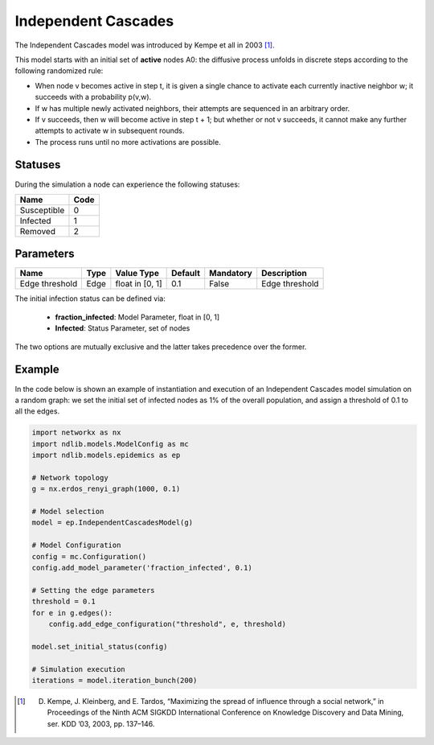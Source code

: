 ********************
Independent Cascades
********************

The Independent Cascades model was introduced by Kempe et all in 2003 [#]_. 

This model starts with an initial set of **active** nodes A0: the diffusive process unfolds in discrete steps according to the following randomized rule:

- When node v becomes active in step t, it is given a single chance to activate each currently inactive neighbor w; it succeeds with a probability p(v,w). 
- If w has multiple newly activated neighbors, their attempts are sequenced in an arbitrary order. 
- If v succeeds, then w will become active in step t + 1; but whether or not v succeeds, it cannot make any further attempts to activate w in subsequent rounds. 
- The process runs until no more activations are possible.

--------
Statuses
--------

During the simulation a node can experience the following statuses:

===========  ====
Name         Code
===========  ====
Susceptible  0
Infected     1
Removed      2
===========  ====


----------
Parameters
----------

==============  =====  ===============  =======  =========  ==============
Name            Type   Value Type       Default  Mandatory  Description
==============  =====  ===============  =======  =========  ==============
Edge threshold  Edge   float in [0, 1]   0.1     False      Edge threshold
==============  =====  ===============  =======  =========  ==============

The initial infection status can be defined via:

    - **fraction_infected**: Model Parameter, float in [0, 1]
    - **Infected**: Status Parameter, set of nodes

The two options are mutually exclusive and the latter takes precedence over the former.

-------
Example
-------

In the code below is shown an example of instantiation and execution of an Independent Cascades model simulation on a random graph: we set the initial set of infected nodes as 1% of the overall population, and assign a threshold of 0.1 to all the edges.


.. code-block:: python

    import networkx as nx
    import ndlib.models.ModelConfig as mc
    import ndlib.models.epidemics as ep

    # Network topology
    g = nx.erdos_renyi_graph(1000, 0.1)

    # Model selection
    model = ep.IndependentCascadesModel(g)
        
    # Model Configuration
    config = mc.Configuration()
    config.add_model_parameter('fraction_infected', 0.1)
    
    # Setting the edge parameters
    threshold = 0.1
    for e in g.edges():
        config.add_edge_configuration("threshold", e, threshold)
    
    model.set_initial_status(config)

    # Simulation execution
    iterations = model.iteration_bunch(200)


.. [#] D. Kempe, J. Kleinberg, and E. Tardos, “Maximizing the spread of influence through a social network,” in Proceedings of the Ninth ACM SIGKDD International Conference on Knowledge Discovery and Data Mining, ser. KDD ’03, 2003, pp. 137–146.
